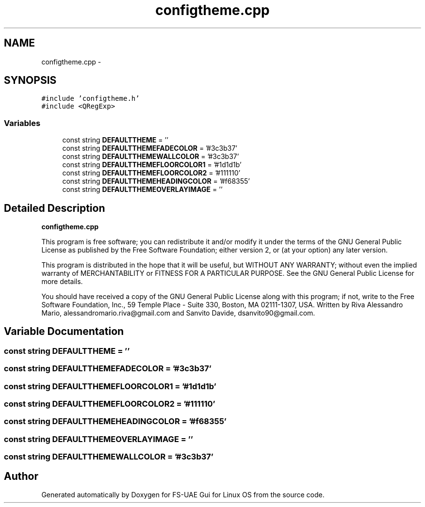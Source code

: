 .TH "configtheme.cpp" 3 "Wed Aug 22 2012" "Version 1.0" "FS-UAE Gui for Linux OS" \" -*- nroff -*-
.ad l
.nh
.SH NAME
configtheme.cpp \- 
.SH SYNOPSIS
.br
.PP
\fC#include 'configtheme\&.h'\fP
.br
\fC#include <QRegExp>\fP
.br

.SS "Variables"

.in +1c
.ti -1c
.RI "const string \fBDEFAULTTHEME\fP = ''"
.br
.ti -1c
.RI "const string \fBDEFAULTTHEMEFADECOLOR\fP = '#3c3b37'"
.br
.ti -1c
.RI "const string \fBDEFAULTTHEMEWALLCOLOR\fP = '#3c3b37'"
.br
.ti -1c
.RI "const string \fBDEFAULTTHEMEFLOORCOLOR1\fP = '#1d1d1b'"
.br
.ti -1c
.RI "const string \fBDEFAULTTHEMEFLOORCOLOR2\fP = '#111110'"
.br
.ti -1c
.RI "const string \fBDEFAULTTHEMEHEADINGCOLOR\fP = '#f68355'"
.br
.ti -1c
.RI "const string \fBDEFAULTTHEMEOVERLAYIMAGE\fP = ''"
.br
.in -1c
.SH "Detailed Description"
.PP 
\fBconfigtheme\&.cpp\fP
.PP
This program is free software; you can redistribute it and/or modify it under the terms of the GNU General Public License as published by the Free Software Foundation; either version 2, or (at your option) any later version\&.
.PP
This program is distributed in the hope that it will be useful, but WITHOUT ANY WARRANTY; without even the implied warranty of MERCHANTABILITY or FITNESS FOR A PARTICULAR PURPOSE\&. See the GNU General Public License for more details\&.
.PP
You should have received a copy of the GNU General Public License along with this program; if not, write to the Free Software Foundation, Inc\&., 59 Temple Place - Suite 330, Boston, MA 02111-1307, USA\&. Written by Riva Alessandro Mario, alessandromario.riva@gmail.com and Sanvito Davide, dsanvito90@gmail.com\&. 
.SH "Variable Documentation"
.PP 
.SS "const string \fBDEFAULTTHEME\fP = ''"
.SS "const string \fBDEFAULTTHEMEFADECOLOR\fP = '#3c3b37'"
.SS "const string \fBDEFAULTTHEMEFLOORCOLOR1\fP = '#1d1d1b'"
.SS "const string \fBDEFAULTTHEMEFLOORCOLOR2\fP = '#111110'"
.SS "const string \fBDEFAULTTHEMEHEADINGCOLOR\fP = '#f68355'"
.SS "const string \fBDEFAULTTHEMEOVERLAYIMAGE\fP = ''"
.SS "const string \fBDEFAULTTHEMEWALLCOLOR\fP = '#3c3b37'"
.SH "Author"
.PP 
Generated automatically by Doxygen for FS-UAE Gui for Linux OS from the source code\&.
